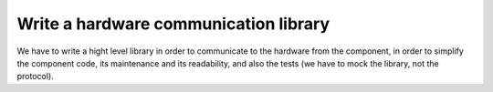 **************************************
Write a hardware communication library
**************************************
We have to write a hight level library in order to communicate to 
the hardware from the component, in order to simplify the component code,
its maintenance and its readability, and also the tests (we have to mock
the library, not the protocol).
